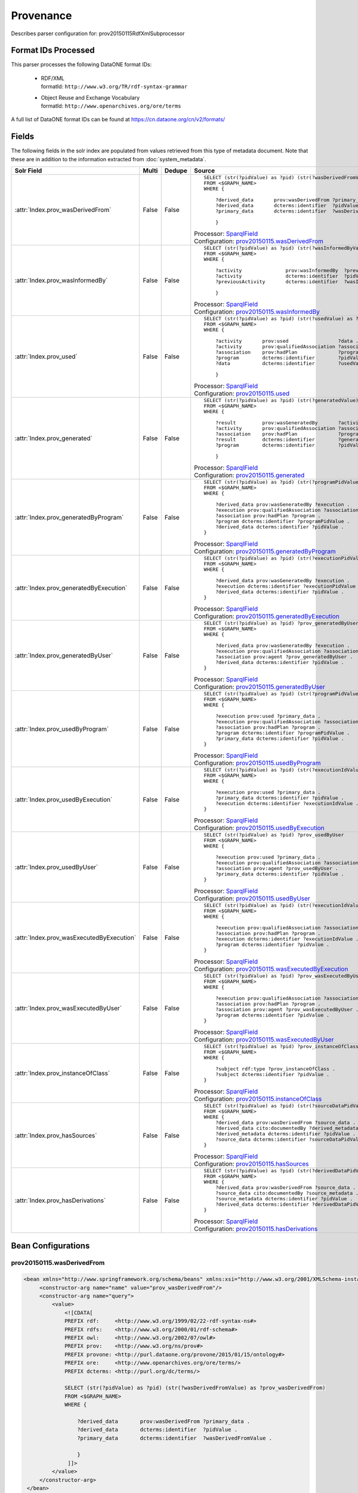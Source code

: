 Provenance
==========

Describes parser configuration for: prov20150115RdfXmlSubprocessor

Format IDs Processed
--------------------

This parser processes the following DataONE format IDs:


  * | RDF/XML
    | formatId: ``http://www.w3.org/TR/rdf-syntax-grammar``

  * | Object Reuse and Exchange Vocabulary
    | formatId: ``http://www.openarchives.org/ore/terms``


A full list of DataONE format IDs can be found at https://cn.dataone.org/cn/v2/formats/

Fields
------

The following fields in the solr index are populated from values retrieved from this type of metadata document.
Note that these are in addition to the information extracted from :doc:`system_metadata`.

.. list-table::
  :header-rows: 1
  :widths: 5, 1, 1, 10

  * - Solr Field
    - Multi
    - Dedupe
    - Source

  * - :attr:`Index.prov_wasDerivedFrom`
    - False
    - False
    - ::

        

                SELECT (str(?pidValue) as ?pid) (str(?wasDerivedFromValue) as ?prov_wasDerivedFrom)
                FROM <$GRAPH_NAME>
                WHERE { 
                        
                    ?derived_data       prov:wasDerivedFrom ?primary_data .
                    ?derived_data       dcterms:identifier  ?pidValue . 
                    ?primary_data       dcterms:identifier  ?wasDerivedFromValue .
                        
                    } 
                 
            

      | Processor: `SparqlField <https://repository.dataone.org/software/cicore/trunk/cn/d1_cn_index_processor/src/main/java/org/dataone/cn/indexer/annotation/SparqlField.java>`_
      | Configuration: `prov20150115.wasDerivedFrom`_


  * - :attr:`Index.prov_wasInformedBy`
    - False
    - False
    - ::

        

                SELECT (str(?pidValue) as ?pid) (str(?wasInformedByValue) as ?prov_wasInformedBy)
                FROM <$GRAPH_NAME>
                WHERE { 
                        
                    ?activity               prov:wasInformedBy  ?previousActivity .
                    ?activity               dcterms:identifier  ?pidValue . 
                    ?previousActivity       dcterms:identifier  ?wasInformedByValue .
                        
                    } 
                 
            

      | Processor: `SparqlField <https://repository.dataone.org/software/cicore/trunk/cn/d1_cn_index_processor/src/main/java/org/dataone/cn/indexer/annotation/SparqlField.java>`_
      | Configuration: `prov20150115.wasInformedBy`_


  * - :attr:`Index.prov_used`
    - False
    - False
    - ::

        

                SELECT (str(?pidValue) as ?pid) (str(?usedValue) as ?prov_used)
                FROM <$GRAPH_NAME>
                WHERE { 
                        
                    ?activity       prov:used                 ?data .
                    ?activity       prov:qualifiedAssociation ?association .
                    ?association    prov:hadPlan              ?program .
                    ?program        dcterms:identifier        ?pidValue . 
                    ?data           dcterms:identifier        ?usedValue .
                        
                    } 
                 
            

      | Processor: `SparqlField <https://repository.dataone.org/software/cicore/trunk/cn/d1_cn_index_processor/src/main/java/org/dataone/cn/indexer/annotation/SparqlField.java>`_
      | Configuration: `prov20150115.used`_


  * - :attr:`Index.prov_generated`
    - False
    - False
    - ::

        

                SELECT (str(?pidValue) as ?pid) (str(?generatedValue) as ?prov_generated)
                FROM <$GRAPH_NAME>
                WHERE { 
                        
                    ?result         prov:wasGeneratedBy       ?activity .
                    ?activity       prov:qualifiedAssociation ?association .
                    ?association    prov:hadPlan              ?program .
                    ?result         dcterms:identifier        ?generatedValue . 
                    ?program        dcterms:identifier        ?pidValue .
                        
                    } 
                 
            

      | Processor: `SparqlField <https://repository.dataone.org/software/cicore/trunk/cn/d1_cn_index_processor/src/main/java/org/dataone/cn/indexer/annotation/SparqlField.java>`_
      | Configuration: `prov20150115.generated`_


  * - :attr:`Index.prov_generatedByProgram`
    - False
    - False
    - ::

        
                
                SELECT (str(?pidValue) as ?pid) (str(?programPidValue) as ?prov_generatedByProgram)
                FROM <$GRAPH_NAME>
                WHERE {
                
                    ?derived_data prov:wasGeneratedBy ?execution .
                    ?execution prov:qualifiedAssociation ?association .
                    ?association prov:hadPlan ?program .
                    ?program dcterms:identifier ?programPidValue .
                    ?derived_data dcterms:identifier ?pidValue .
                }
                
            

      | Processor: `SparqlField <https://repository.dataone.org/software/cicore/trunk/cn/d1_cn_index_processor/src/main/java/org/dataone/cn/indexer/annotation/SparqlField.java>`_
      | Configuration: `prov20150115.generatedByProgram`_


  * - :attr:`Index.prov_generatedByExecution`
    - False
    - False
    - ::

        
                
                SELECT (str(?pidValue) as ?pid) (str(?executionPidValue) as ?prov_generatedByExecution)
                FROM <$GRAPH_NAME>
                WHERE {
                
                    ?derived_data prov:wasGeneratedBy ?execution .
                    ?execution dcterms:identifier ?executionPidValue .
                    ?derived_data dcterms:identifier ?pidValue .
                }
                
            

      | Processor: `SparqlField <https://repository.dataone.org/software/cicore/trunk/cn/d1_cn_index_processor/src/main/java/org/dataone/cn/indexer/annotation/SparqlField.java>`_
      | Configuration: `prov20150115.generatedByExecution`_


  * - :attr:`Index.prov_generatedByUser`
    - False
    - False
    - ::

        
                
                SELECT (str(?pidValue) as ?pid) ?prov_generatedByUser
                FROM <$GRAPH_NAME>
                WHERE {
                
                    ?derived_data prov:wasGeneratedBy ?execution .
                    ?execution prov:qualifiedAssociation ?association .
                    ?association prov:agent ?prov_generatedByUser .
                    ?derived_data dcterms:identifier ?pidValue .
                }
                
            

      | Processor: `SparqlField <https://repository.dataone.org/software/cicore/trunk/cn/d1_cn_index_processor/src/main/java/org/dataone/cn/indexer/annotation/SparqlField.java>`_
      | Configuration: `prov20150115.generatedByUser`_


  * - :attr:`Index.prov_usedByProgram`
    - False
    - False
    - ::

        
                
                SELECT (str(?pidValue) as ?pid) (str(?programPidValue) as ?prov_usedByProgram)
                FROM <$GRAPH_NAME>
                WHERE {
                
                    ?execution prov:used ?primary_data .
                    ?execution prov:qualifiedAssociation ?association .
                    ?association prov:hadPlan ?program .
                    ?program dcterms:identifier ?programPidValue .
                    ?primary_data dcterms:identifier ?pidValue .
                }                
                
            

      | Processor: `SparqlField <https://repository.dataone.org/software/cicore/trunk/cn/d1_cn_index_processor/src/main/java/org/dataone/cn/indexer/annotation/SparqlField.java>`_
      | Configuration: `prov20150115.usedByProgram`_


  * - :attr:`Index.prov_usedByExecution`
    - False
    - False
    - ::

        
                
                SELECT (str(?pidValue) as ?pid) (str(?executionIdValue) as ?prov_usedByExecution)
                FROM <$GRAPH_NAME>
                WHERE {
                
                    ?execution prov:used ?primary_data .
                    ?primary_data dcterms:identifier ?pidValue .
                    ?execution dcterms:identifier ?executionIdValue .
                }
                
            

      | Processor: `SparqlField <https://repository.dataone.org/software/cicore/trunk/cn/d1_cn_index_processor/src/main/java/org/dataone/cn/indexer/annotation/SparqlField.java>`_
      | Configuration: `prov20150115.usedByExecution`_


  * - :attr:`Index.prov_usedByUser`
    - False
    - False
    - ::

        

                SELECT (str(?pidValue) as ?pid) ?prov_usedByUser
                FROM <$GRAPH_NAME>
                WHERE {
                
                    ?execution prov:used ?primary_data .
                    ?execution prov:qualifiedAssociation ?association .
                    ?association prov:agent ?prov_usedByUser .
                    ?primary_data dcterms:identifier ?pidValue .
                }                
                
            

      | Processor: `SparqlField <https://repository.dataone.org/software/cicore/trunk/cn/d1_cn_index_processor/src/main/java/org/dataone/cn/indexer/annotation/SparqlField.java>`_
      | Configuration: `prov20150115.usedByUser`_


  * - :attr:`Index.prov_wasExecutedByExecution`
    - False
    - False
    - ::

        
                
                SELECT (str(?pidValue) as ?pid) (str(?executionIdValue) as ?prov_wasExecutedByExecution)
                FROM <$GRAPH_NAME>
                WHERE {
                
                    ?execution prov:qualifiedAssociation ?association .
                    ?association prov:hadPlan ?program .
                    ?execution dcterms:identifier ?executionIdValue .
                    ?program dcterms:identifier ?pidValue .
                }                
                
            

      | Processor: `SparqlField <https://repository.dataone.org/software/cicore/trunk/cn/d1_cn_index_processor/src/main/java/org/dataone/cn/indexer/annotation/SparqlField.java>`_
      | Configuration: `prov20150115.wasExecutedByExecution`_


  * - :attr:`Index.prov_wasExecutedByUser`
    - False
    - False
    - ::

        
                                
                SELECT (str(?pidValue) as ?pid) ?prov_wasExecutedByUser
                FROM <$GRAPH_NAME>
                WHERE {
                
                    ?execution prov:qualifiedAssociation ?association .
                    ?association prov:hadPlan ?program .
                    ?association prov:agent ?prov_wasExecutedByUser .
                    ?program dcterms:identifier ?pidValue .
                }                
                
            

      | Processor: `SparqlField <https://repository.dataone.org/software/cicore/trunk/cn/d1_cn_index_processor/src/main/java/org/dataone/cn/indexer/annotation/SparqlField.java>`_
      | Configuration: `prov20150115.wasExecutedByUser`_


  * - :attr:`Index.prov_instanceOfClass`
    - False
    - False
    - ::

        
                
                SELECT (str(?pidValue) as ?pid) ?prov_instanceOfClass
                FROM <$GRAPH_NAME>
                WHERE {
                
                    ?subject rdf:type ?prov_instanceOfClass .
                    ?subject dcterms:identifier ?pidValue .
                }                
                
            

      | Processor: `SparqlField <https://repository.dataone.org/software/cicore/trunk/cn/d1_cn_index_processor/src/main/java/org/dataone/cn/indexer/annotation/SparqlField.java>`_
      | Configuration: `prov20150115.instanceOfClass`_


  * - :attr:`Index.prov_hasSources`
    - False
    - False
    - ::

        
                
                SELECT (str(?pidValue) as ?pid) (str(?sourceDataPidValue) as ?prov_hasSources)
                FROM <$GRAPH_NAME>
                WHERE {
                    ?derived_data prov:wasDerivedFrom ?source_data .
                    ?derived_data cito:documentedBy ?derived_metadata .
                    ?derived_metadata dcterms:identifier ?pidValue .
                    ?source_data dcterms:identifier ?sourceDataPidValue .
                }                
                
            

      | Processor: `SparqlField <https://repository.dataone.org/software/cicore/trunk/cn/d1_cn_index_processor/src/main/java/org/dataone/cn/indexer/annotation/SparqlField.java>`_
      | Configuration: `prov20150115.hasSources`_


  * - :attr:`Index.prov_hasDerivations`
    - False
    - False
    - ::

        
                
                SELECT (str(?pidValue) as ?pid) (str(?derivedDataPidValue) as ?prov_hasDerivations)
                FROM <$GRAPH_NAME>
                WHERE {
                    ?derived_data prov:wasDerivedFrom ?source_data .
                    ?source_data cito:documentedBy ?source_metadata .
                    ?source_metadata dcterms:identifier ?pidValue .
                    ?derived_data dcterms:identifier ?derivedDataPidValue .
                }                
                
            

      | Processor: `SparqlField <https://repository.dataone.org/software/cicore/trunk/cn/d1_cn_index_processor/src/main/java/org/dataone/cn/indexer/annotation/SparqlField.java>`_
      | Configuration: `prov20150115.hasDerivations`_



Bean Configurations
-------------------


prov20150115.wasDerivedFrom
~~~~~~~~~~~~~~~~~~~~~~~~~~~

.. code-block:: xml

   <bean xmlns="http://www.springframework.org/schema/beans" xmlns:xsi="http://www.w3.org/2001/XMLSchema-instance" id="prov20150115.wasDerivedFrom" class="org.dataone.cn.indexer.annotation.SparqlField">
        <constructor-arg name="name" value="prov_wasDerivedFrom"/>
        <constructor-arg name="query">
            <value>
                <![CDATA[
                PREFIX rdf:     <http://www.w3.org/1999/02/22-rdf-syntax-ns#> 
                PREFIX rdfs:    <http://www.w3.org/2000/01/rdf-schema#> 
                PREFIX owl:     <http://www.w3.org/2002/07/owl#> 
                PREFIX prov:    <http://www.w3.org/ns/prov#> 
                PREFIX provone: <http://purl.dataone.org/provone/2015/01/15/ontology#>
                PREFIX ore:     <http://www.openarchives.org/ore/terms/> 
                PREFIX dcterms: <http://purl.org/dc/terms/>

                SELECT (str(?pidValue) as ?pid) (str(?wasDerivedFromValue) as ?prov_wasDerivedFrom)
                FROM <$GRAPH_NAME>
                WHERE { 
                        
                    ?derived_data       prov:wasDerivedFrom ?primary_data .
                    ?derived_data       dcterms:identifier  ?pidValue . 
                    ?primary_data       dcterms:identifier  ?wasDerivedFromValue .
                        
                    } 
                 ]]>
            </value>
        </constructor-arg>
    </bean>
    
    



prov20150115.wasInformedBy
~~~~~~~~~~~~~~~~~~~~~~~~~~

.. code-block:: xml

   <bean xmlns="http://www.springframework.org/schema/beans" xmlns:xsi="http://www.w3.org/2001/XMLSchema-instance" id="prov20150115.wasInformedBy" class="org.dataone.cn.indexer.annotation.SparqlField">
        <constructor-arg name="name" value="prov_wasInformedBy"/>
        <constructor-arg name="query">
            <value>
                <![CDATA[
                PREFIX rdf:     <http://www.w3.org/1999/02/22-rdf-syntax-ns#> 
                PREFIX rdfs:    <http://www.w3.org/2000/01/rdf-schema#> 
                PREFIX owl:     <http://www.w3.org/2002/07/owl#> 
                PREFIX prov:    <http://www.w3.org/ns/prov#> 
                PREFIX provone: <http://purl.dataone.org/provone/2015/01/15/ontology#>
                PREFIX ore:     <http://www.openarchives.org/ore/terms/> 
                PREFIX dcterms: <http://purl.org/dc/terms/>

                SELECT (str(?pidValue) as ?pid) (str(?wasInformedByValue) as ?prov_wasInformedBy)
                FROM <$GRAPH_NAME>
                WHERE { 
                        
                    ?activity               prov:wasInformedBy  ?previousActivity .
                    ?activity               dcterms:identifier  ?pidValue . 
                    ?previousActivity       dcterms:identifier  ?wasInformedByValue .
                        
                    } 
                 ]]>
            </value>
        </constructor-arg>
    </bean>
    
    



prov20150115.used
~~~~~~~~~~~~~~~~~

.. code-block:: xml

   <bean xmlns="http://www.springframework.org/schema/beans" xmlns:xsi="http://www.w3.org/2001/XMLSchema-instance" id="prov20150115.used" class="org.dataone.cn.indexer.annotation.SparqlField">
        <constructor-arg name="name" value="prov_used"/>
        <constructor-arg name="query">
            <value>
                <![CDATA[
                PREFIX rdf:     <http://www.w3.org/1999/02/22-rdf-syntax-ns#> 
                PREFIX rdfs:    <http://www.w3.org/2000/01/rdf-schema#> 
                PREFIX owl:     <http://www.w3.org/2002/07/owl#> 
                PREFIX prov:    <http://www.w3.org/ns/prov#> 
                PREFIX provone: <http://purl.dataone.org/provone/2015/01/15/ontology#>
                PREFIX ore:     <http://www.openarchives.org/ore/terms/> 
                PREFIX dcterms: <http://purl.org/dc/terms/>

                SELECT (str(?pidValue) as ?pid) (str(?usedValue) as ?prov_used)
                FROM <$GRAPH_NAME>
                WHERE { 
                        
                    ?activity       prov:used                 ?data .
                    ?activity       prov:qualifiedAssociation ?association .
                    ?association    prov:hadPlan              ?program .
                    ?program        dcterms:identifier        ?pidValue . 
                    ?data           dcterms:identifier        ?usedValue .
                        
                    } 
                 ]]>
            </value>
        </constructor-arg>
    </bean>
    
    



prov20150115.generated
~~~~~~~~~~~~~~~~~~~~~~

.. code-block:: xml

   <bean xmlns="http://www.springframework.org/schema/beans" xmlns:xsi="http://www.w3.org/2001/XMLSchema-instance" id="prov20150115.generated" class="org.dataone.cn.indexer.annotation.SparqlField">
        <constructor-arg name="name" value="prov_generated"/>
        <constructor-arg name="query">
            <value>
                <![CDATA[
                PREFIX rdf:     <http://www.w3.org/1999/02/22-rdf-syntax-ns#> 
                PREFIX rdfs:    <http://www.w3.org/2000/01/rdf-schema#> 
                PREFIX owl:     <http://www.w3.org/2002/07/owl#> 
                PREFIX prov:    <http://www.w3.org/ns/prov#> 
                PREFIX provone: <http://purl.dataone.org/provone/2015/01/15/ontology#>
                PREFIX ore:     <http://www.openarchives.org/ore/terms/> 
                PREFIX dcterms: <http://purl.org/dc/terms/>

                SELECT (str(?pidValue) as ?pid) (str(?generatedValue) as ?prov_generated)
                FROM <$GRAPH_NAME>
                WHERE { 
                        
                    ?result         prov:wasGeneratedBy       ?activity .
                    ?activity       prov:qualifiedAssociation ?association .
                    ?association    prov:hadPlan              ?program .
                    ?result         dcterms:identifier        ?generatedValue . 
                    ?program        dcterms:identifier        ?pidValue .
                        
                    } 
                 ]]>
            </value>
        </constructor-arg>
    </bean>

    



prov20150115.generatedByProgram
~~~~~~~~~~~~~~~~~~~~~~~~~~~~~~~

.. code-block:: xml

   <bean xmlns="http://www.springframework.org/schema/beans" xmlns:xsi="http://www.w3.org/2001/XMLSchema-instance" id="prov20150115.generatedByProgram" class="org.dataone.cn.indexer.annotation.SparqlField">
        <constructor-arg name="name" value="prov_generatedByProgram"/>
        <constructor-arg name="query">
            <value>
                <![CDATA[
                PREFIX rdf:     <http://www.w3.org/1999/02/22-rdf-syntax-ns#> 
                PREFIX rdfs:    <http://www.w3.org/2000/01/rdf-schema#> 
                PREFIX owl:     <http://www.w3.org/2002/07/owl#> 
                PREFIX prov:    <http://www.w3.org/ns/prov#> 
                PREFIX provone: <http://purl.dataone.org/provone/2015/01/15/ontology#>
                PREFIX ore:     <http://www.openarchives.org/ore/terms/> 
                PREFIX dcterms: <http://purl.org/dc/terms/>
                
                SELECT (str(?pidValue) as ?pid) (str(?programPidValue) as ?prov_generatedByProgram)
                FROM <$GRAPH_NAME>
                WHERE {
                
                    ?derived_data prov:wasGeneratedBy ?execution .
                    ?execution prov:qualifiedAssociation ?association .
                    ?association prov:hadPlan ?program .
                    ?program dcterms:identifier ?programPidValue .
                    ?derived_data dcterms:identifier ?pidValue .
                }
                ]]>
            </value>
        </constructor-arg>
    </bean>

    



prov20150115.generatedByExecution
~~~~~~~~~~~~~~~~~~~~~~~~~~~~~~~~~

.. code-block:: xml

   <bean xmlns="http://www.springframework.org/schema/beans" xmlns:xsi="http://www.w3.org/2001/XMLSchema-instance" id="prov20150115.generatedByExecution" class="org.dataone.cn.indexer.annotation.SparqlField">
        <constructor-arg name="name" value="prov_generatedByExecution"/>
        <constructor-arg name="query">
            <value>
                <![CDATA[
                PREFIX rdf:     <http://www.w3.org/1999/02/22-rdf-syntax-ns#> 
                PREFIX rdfs:    <http://www.w3.org/2000/01/rdf-schema#> 
                PREFIX owl:     <http://www.w3.org/2002/07/owl#> 
                PREFIX prov:    <http://www.w3.org/ns/prov#> 
                PREFIX provone: <http://purl.dataone.org/provone/2015/01/15/ontology#>
                PREFIX ore:     <http://www.openarchives.org/ore/terms/> 
                PREFIX dcterms: <http://purl.org/dc/terms/>
                
                SELECT (str(?pidValue) as ?pid) (str(?executionPidValue) as ?prov_generatedByExecution)
                FROM <$GRAPH_NAME>
                WHERE {
                
                    ?derived_data prov:wasGeneratedBy ?execution .
                    ?execution dcterms:identifier ?executionPidValue .
                    ?derived_data dcterms:identifier ?pidValue .
                }
                ]]>
            </value>
        </constructor-arg>
    </bean>

    



prov20150115.generatedByUser
~~~~~~~~~~~~~~~~~~~~~~~~~~~~

.. code-block:: xml

   <bean xmlns="http://www.springframework.org/schema/beans" xmlns:xsi="http://www.w3.org/2001/XMLSchema-instance" id="prov20150115.generatedByUser" class="org.dataone.cn.indexer.annotation.SparqlField">
        <constructor-arg name="name" value="prov_generatedByUser"/>
        <constructor-arg name="query">
            <value>
                <![CDATA[
                PREFIX rdf:     <http://www.w3.org/1999/02/22-rdf-syntax-ns#> 
                PREFIX rdfs:    <http://www.w3.org/2000/01/rdf-schema#> 
                PREFIX owl:     <http://www.w3.org/2002/07/owl#> 
                PREFIX prov:    <http://www.w3.org/ns/prov#> 
                PREFIX provone: <http://purl.dataone.org/provone/2015/01/15/ontology#>
                PREFIX ore:     <http://www.openarchives.org/ore/terms/> 
                PREFIX dcterms: <http://purl.org/dc/terms/>
                
                SELECT (str(?pidValue) as ?pid) ?prov_generatedByUser
                FROM <$GRAPH_NAME>
                WHERE {
                
                    ?derived_data prov:wasGeneratedBy ?execution .
                    ?execution prov:qualifiedAssociation ?association .
                    ?association prov:agent ?prov_generatedByUser .
                    ?derived_data dcterms:identifier ?pidValue .
                }
                ]]>
            </value>
        </constructor-arg>
    </bean>

    



prov20150115.usedByProgram
~~~~~~~~~~~~~~~~~~~~~~~~~~

.. code-block:: xml

   <bean xmlns="http://www.springframework.org/schema/beans" xmlns:xsi="http://www.w3.org/2001/XMLSchema-instance" id="prov20150115.usedByProgram" class="org.dataone.cn.indexer.annotation.SparqlField">
        <constructor-arg name="name" value="prov_usedByProgram"/>
        <constructor-arg name="query">
            <value>
                <![CDATA[
                PREFIX rdf:     <http://www.w3.org/1999/02/22-rdf-syntax-ns#> 
                PREFIX rdfs:    <http://www.w3.org/2000/01/rdf-schema#> 
                PREFIX owl:     <http://www.w3.org/2002/07/owl#> 
                PREFIX prov:    <http://www.w3.org/ns/prov#> 
                PREFIX provone: <http://purl.dataone.org/provone/2015/01/15/ontology#>
                PREFIX ore:     <http://www.openarchives.org/ore/terms/> 
                PREFIX dcterms: <http://purl.org/dc/terms/>
                
                SELECT (str(?pidValue) as ?pid) (str(?programPidValue) as ?prov_usedByProgram)
                FROM <$GRAPH_NAME>
                WHERE {
                
                    ?execution prov:used ?primary_data .
                    ?execution prov:qualifiedAssociation ?association .
                    ?association prov:hadPlan ?program .
                    ?program dcterms:identifier ?programPidValue .
                    ?primary_data dcterms:identifier ?pidValue .
                }                
                ]]>
            </value>
        </constructor-arg>
    </bean>

    



prov20150115.usedByExecution
~~~~~~~~~~~~~~~~~~~~~~~~~~~~

.. code-block:: xml

   <bean xmlns="http://www.springframework.org/schema/beans" xmlns:xsi="http://www.w3.org/2001/XMLSchema-instance" id="prov20150115.usedByExecution" class="org.dataone.cn.indexer.annotation.SparqlField">
        <constructor-arg name="name" value="prov_usedByExecution"/>
        <constructor-arg name="query">
            <value>
                <![CDATA[
                PREFIX rdf:     <http://www.w3.org/1999/02/22-rdf-syntax-ns#> 
                PREFIX rdfs:    <http://www.w3.org/2000/01/rdf-schema#> 
                PREFIX owl:     <http://www.w3.org/2002/07/owl#> 
                PREFIX prov:    <http://www.w3.org/ns/prov#> 
                PREFIX provone: <http://purl.dataone.org/provone/2015/01/15/ontology#>
                PREFIX ore:     <http://www.openarchives.org/ore/terms/> 
                PREFIX dcterms: <http://purl.org/dc/terms/>
                
                SELECT (str(?pidValue) as ?pid) (str(?executionIdValue) as ?prov_usedByExecution)
                FROM <$GRAPH_NAME>
                WHERE {
                
                    ?execution prov:used ?primary_data .
                    ?primary_data dcterms:identifier ?pidValue .
                    ?execution dcterms:identifier ?executionIdValue .
                }
                ]]>
            </value>
        </constructor-arg>
    </bean>

    



prov20150115.usedByUser
~~~~~~~~~~~~~~~~~~~~~~~

.. code-block:: xml

   <bean xmlns="http://www.springframework.org/schema/beans" xmlns:xsi="http://www.w3.org/2001/XMLSchema-instance" id="prov20150115.usedByUser" class="org.dataone.cn.indexer.annotation.SparqlField">
        <constructor-arg name="name" value="prov_usedByUser"/>
        <constructor-arg name="query">
            <value>
                <![CDATA[
                PREFIX rdf:     <http://www.w3.org/1999/02/22-rdf-syntax-ns#> 
                PREFIX rdfs:    <http://www.w3.org/2000/01/rdf-schema#> 
                PREFIX owl:     <http://www.w3.org/2002/07/owl#> 
                PREFIX prov:    <http://www.w3.org/ns/prov#> 
                PREFIX provone: <http://purl.dataone.org/provone/2015/01/15/ontology#>
                PREFIX ore:     <http://www.openarchives.org/ore/terms/> 
                PREFIX dcterms: <http://purl.org/dc/terms/>

                SELECT (str(?pidValue) as ?pid) ?prov_usedByUser
                FROM <$GRAPH_NAME>
                WHERE {
                
                    ?execution prov:used ?primary_data .
                    ?execution prov:qualifiedAssociation ?association .
                    ?association prov:agent ?prov_usedByUser .
                    ?primary_data dcterms:identifier ?pidValue .
                }                
                ]]>
            </value>
        </constructor-arg>
    </bean>

    



prov20150115.wasExecutedByExecution
~~~~~~~~~~~~~~~~~~~~~~~~~~~~~~~~~~~

.. code-block:: xml

   <bean xmlns="http://www.springframework.org/schema/beans" xmlns:xsi="http://www.w3.org/2001/XMLSchema-instance" id="prov20150115.wasExecutedByExecution" class="org.dataone.cn.indexer.annotation.SparqlField">
        <constructor-arg name="name" value="prov_wasExecutedByExecution"/>
        <constructor-arg name="query">
            <value>
                <![CDATA[
                PREFIX rdf:     <http://www.w3.org/1999/02/22-rdf-syntax-ns#> 
                PREFIX rdfs:    <http://www.w3.org/2000/01/rdf-schema#> 
                PREFIX owl:     <http://www.w3.org/2002/07/owl#> 
                PREFIX prov:    <http://www.w3.org/ns/prov#> 
                PREFIX provone: <http://purl.dataone.org/provone/2015/01/15/ontology#>
                PREFIX ore:     <http://www.openarchives.org/ore/terms/> 
                PREFIX dcterms: <http://purl.org/dc/terms/>
                
                SELECT (str(?pidValue) as ?pid) (str(?executionIdValue) as ?prov_wasExecutedByExecution)
                FROM <$GRAPH_NAME>
                WHERE {
                
                    ?execution prov:qualifiedAssociation ?association .
                    ?association prov:hadPlan ?program .
                    ?execution dcterms:identifier ?executionIdValue .
                    ?program dcterms:identifier ?pidValue .
                }                
                ]]>
            </value>
        </constructor-arg>
    </bean>

    



prov20150115.wasExecutedByUser
~~~~~~~~~~~~~~~~~~~~~~~~~~~~~~

.. code-block:: xml

   <bean xmlns="http://www.springframework.org/schema/beans" xmlns:xsi="http://www.w3.org/2001/XMLSchema-instance" id="prov20150115.wasExecutedByUser" class="org.dataone.cn.indexer.annotation.SparqlField">
        <constructor-arg name="name" value="prov_wasExecutedByUser"/>
        <constructor-arg name="query">
            <value>
                <![CDATA[
                PREFIX rdf:     <http://www.w3.org/1999/02/22-rdf-syntax-ns#> 
                PREFIX rdfs:    <http://www.w3.org/2000/01/rdf-schema#> 
                PREFIX owl:     <http://www.w3.org/2002/07/owl#> 
                PREFIX prov:    <http://www.w3.org/ns/prov#> 
                PREFIX provone: <http://purl.dataone.org/provone/2015/01/15/ontology#>
                PREFIX ore:     <http://www.openarchives.org/ore/terms/> 
                PREFIX dcterms: <http://purl.org/dc/terms/>
                                
                SELECT (str(?pidValue) as ?pid) ?prov_wasExecutedByUser
                FROM <$GRAPH_NAME>
                WHERE {
                
                    ?execution prov:qualifiedAssociation ?association .
                    ?association prov:hadPlan ?program .
                    ?association prov:agent ?prov_wasExecutedByUser .
                    ?program dcterms:identifier ?pidValue .
                }                
                ]]>
            </value>
        </constructor-arg>
    </bean>

    



prov20150115.instanceOfClass
~~~~~~~~~~~~~~~~~~~~~~~~~~~~

.. code-block:: xml

   <bean xmlns="http://www.springframework.org/schema/beans" xmlns:xsi="http://www.w3.org/2001/XMLSchema-instance" id="prov20150115.instanceOfClass" class="org.dataone.cn.indexer.annotation.SparqlField">
        <constructor-arg name="name" value="prov_instanceOfClass"/>
        <constructor-arg name="query">
            <value>
                <![CDATA[
                PREFIX rdf:     <http://www.w3.org/1999/02/22-rdf-syntax-ns#> 
                PREFIX rdfs:    <http://www.w3.org/2000/01/rdf-schema#> 
                PREFIX owl:     <http://www.w3.org/2002/07/owl#> 
                PREFIX prov:    <http://www.w3.org/ns/prov#> 
                PREFIX provone: <http://purl.dataone.org/provone/2015/01/15/ontology#>
                PREFIX ore:     <http://www.openarchives.org/ore/terms/> 
                PREFIX dcterms: <http://purl.org/dc/terms/>
                
                SELECT (str(?pidValue) as ?pid) ?prov_instanceOfClass
                FROM <$GRAPH_NAME>
                WHERE {
                
                    ?subject rdf:type ?prov_instanceOfClass .
                    ?subject dcterms:identifier ?pidValue .
                }                
                ]]>
            </value>
        </constructor-arg>
    </bean>
    




prov20150115.hasSources
~~~~~~~~~~~~~~~~~~~~~~~

.. code-block:: xml

   <bean xmlns="http://www.springframework.org/schema/beans" xmlns:xsi="http://www.w3.org/2001/XMLSchema-instance" id="prov20150115.hasSources" class="org.dataone.cn.indexer.annotation.SparqlField">
        <constructor-arg name="name" value="prov_hasSources"/>
        <constructor-arg name="query">
            <value>
                <![CDATA[
                PREFIX rdf:     <http://www.w3.org/1999/02/22-rdf-syntax-ns#> 
                PREFIX rdfs:    <http://www.w3.org/2000/01/rdf-schema#> 
                PREFIX owl:     <http://www.w3.org/2002/07/owl#> 
                PREFIX prov:    <http://www.w3.org/ns/prov#> 
                PREFIX provone: <http://purl.dataone.org/provone/2015/01/15/ontology#>
                PREFIX ore:     <http://www.openarchives.org/ore/terms/> 
                PREFIX dcterms: <http://purl.org/dc/terms/>
                PREFIX cito:    <http://purl.org/spar/cito/>
                
                SELECT (str(?pidValue) as ?pid) (str(?sourceDataPidValue) as ?prov_hasSources)
                FROM <$GRAPH_NAME>
                WHERE {
                    ?derived_data prov:wasDerivedFrom ?source_data .
                    ?derived_data cito:documentedBy ?derived_metadata .
                    ?derived_metadata dcterms:identifier ?pidValue .
                    ?source_data dcterms:identifier ?sourceDataPidValue .
                }                
                ]]>
            </value>
        </constructor-arg>
    </bean>
    
    



prov20150115.hasDerivations
~~~~~~~~~~~~~~~~~~~~~~~~~~~

.. code-block:: xml

   <bean xmlns="http://www.springframework.org/schema/beans" xmlns:xsi="http://www.w3.org/2001/XMLSchema-instance" id="prov20150115.hasDerivations" class="org.dataone.cn.indexer.annotation.SparqlField">
        <constructor-arg name="name" value="prov_hasDerivations"/>
        <constructor-arg name="query">
            <value>
                <![CDATA[
                PREFIX rdf:     <http://www.w3.org/1999/02/22-rdf-syntax-ns#> 
                PREFIX rdfs:    <http://www.w3.org/2000/01/rdf-schema#> 
                PREFIX owl:     <http://www.w3.org/2002/07/owl#> 
                PREFIX prov:    <http://www.w3.org/ns/prov#> 
                PREFIX provone: <http://purl.dataone.org/provone/2015/01/15/ontology#>
                PREFIX ore:     <http://www.openarchives.org/ore/terms/> 
                PREFIX dcterms: <http://purl.org/dc/terms/>
                PREFIX cito:    <http://purl.org/spar/cito/>
                
                SELECT (str(?pidValue) as ?pid) (str(?derivedDataPidValue) as ?prov_hasDerivations)
                FROM <$GRAPH_NAME>
                WHERE {
                    ?derived_data prov:wasDerivedFrom ?source_data .
                    ?source_data cito:documentedBy ?source_metadata .
                    ?source_metadata dcterms:identifier ?pidValue .
                    ?derived_data dcterms:identifier ?derivedDataPidValue .
                }                
                ]]>
            </value>
        </constructor-arg>
    </bean>

    



